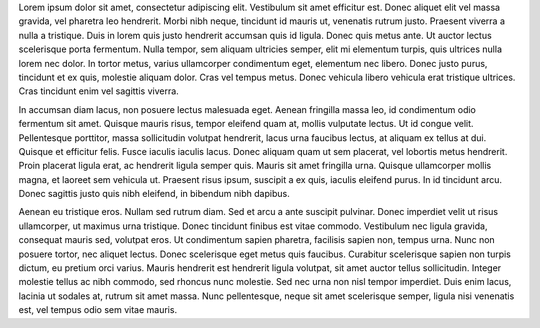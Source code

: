 Lorem ipsum dolor sit amet, consectetur adipiscing elit. Vestibulum sit amet efficitur est. Donec aliquet elit vel massa gravida, vel pharetra leo hendrerit. Morbi nibh neque, tincidunt id mauris ut, venenatis rutrum justo. Praesent viverra a nulla a tristique. Duis in lorem quis justo hendrerit accumsan quis id ligula. Donec quis metus ante. Ut auctor lectus scelerisque porta fermentum. Nulla tempor, sem aliquam ultricies semper, elit mi elementum turpis, quis ultrices nulla lorem nec dolor. In tortor metus, varius ullamcorper condimentum eget, elementum nec libero. Donec justo purus, tincidunt et ex quis, molestie aliquam dolor. Cras vel tempus metus. Donec vehicula libero vehicula erat tristique ultrices. Cras tincidunt enim vel sagittis viverra. 

In accumsan diam lacus, non posuere lectus malesuada eget. Aenean fringilla massa leo, id condimentum odio fermentum sit amet. Quisque mauris risus, tempor eleifend quam at, mollis vulputate lectus. Ut id congue velit. Pellentesque porttitor, massa sollicitudin volutpat hendrerit, lacus urna faucibus lectus, at aliquam ex tellus at dui. Quisque et efficitur felis. Fusce iaculis iaculis lacus. Donec aliquam quam ut sem placerat, vel lobortis metus hendrerit. Proin placerat ligula erat, ac hendrerit ligula semper quis. Mauris sit amet fringilla urna. Quisque ullamcorper mollis magna, et laoreet sem vehicula ut. Praesent risus ipsum, suscipit a ex quis, iaculis eleifend purus. In id tincidunt arcu. Donec sagittis justo quis nibh eleifend, in bibendum nibh dapibus.

Aenean eu tristique eros. Nullam sed rutrum diam. Sed et arcu a ante suscipit pulvinar. Donec imperdiet velit ut risus ullamcorper, ut maximus urna tristique. Donec tincidunt finibus est vitae commodo. Vestibulum nec ligula gravida, consequat mauris sed, volutpat eros. Ut condimentum sapien pharetra, facilisis sapien non, tempus urna. Nunc non posuere tortor, nec aliquet lectus. Donec scelerisque eget metus quis faucibus. Curabitur scelerisque sapien non turpis dictum, eu pretium orci varius. Mauris hendrerit est hendrerit ligula volutpat, sit amet auctor tellus sollicitudin. Integer molestie tellus ac nibh commodo, sed rhoncus nunc molestie. Sed nec urna non nisl tempor imperdiet. Duis enim lacus, lacinia ut sodales at, rutrum sit amet massa. Nunc pellentesque, neque sit amet scelerisque semper, ligula nisi venenatis est, vel tempus odio sem vitae mauris. 
